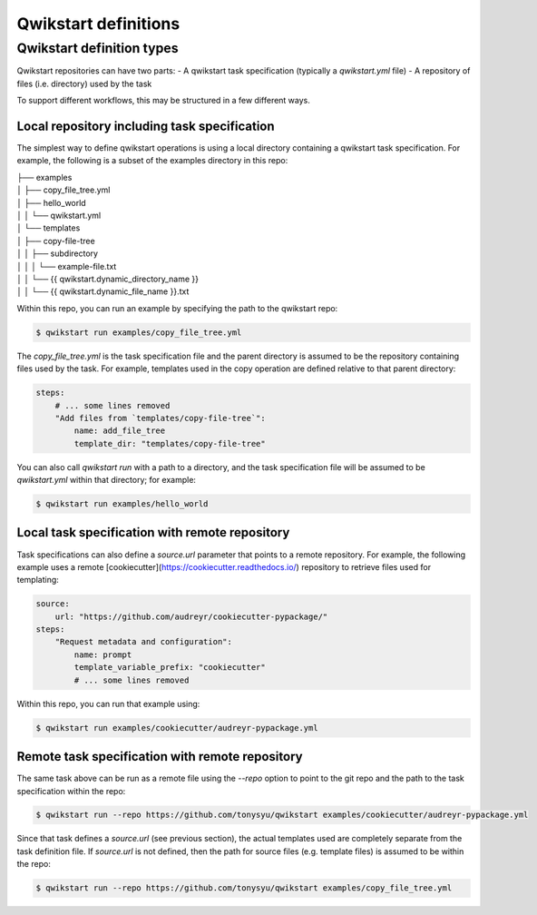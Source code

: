 =====================
Qwikstart definitions
=====================

Qwikstart definition types
==========================

Qwikstart repositories can have two parts:
- A qwikstart task specification (typically a `qwikstart.yml` file)
- A repository of files (i.e. directory) used by the task

To support different workflows, this may be structured in a few different ways.

Local repository including task specification
---------------------------------------------

The simplest way to define qwikstart operations is using a local directory containing
a qwikstart task specification. For example, the following is a subset of the examples
directory in this repo:

| ├── examples
| │  ├── copy_file_tree.yml
| │  ├── hello_world
| │  │  └── qwikstart.yml
| │  └── templates
| │     ├── copy-file-tree
| │     │  ├── subdirectory
| │     │  │  └── example-file.txt
| │     │  └── {{ qwikstart.dynamic_directory_name }}
| │     │     └── {{ qwikstart.dynamic_file_name }}.txt

Within this repo, you can run an example by specifying the path to the qwikstart repo:

.. code-block:: bash

    $ qwikstart run examples/copy_file_tree.yml

The `copy_file_tree.yml` is the task specification file and the parent directory is
assumed to be the repository containing files used by the task. For example, templates
used in the copy operation are defined relative to that parent directory:

.. code-block:: yaml

    steps:
        # ... some lines removed
        "Add files from `templates/copy-file-tree`":
            name: add_file_tree
            template_dir: "templates/copy-file-tree"

You can also call `qwikstart run` with a path to a directory, and the task specification
file will be assumed to be `qwikstart.yml` within that directory; for example:

.. code-block:: bash

    $ qwikstart run examples/hello_world


Local task specification with remote repository
-----------------------------------------------

Task specifications can also define a `source.url` parameter that points to a remote
repository. For example, the following example uses a remote
[cookiecutter](https://cookiecutter.readthedocs.io/) repository to retrieve files used
for templating:

.. code-block:: yaml

    source:
        url: "https://github.com/audreyr/cookiecutter-pypackage/"
    steps:
        "Request metadata and configuration":
            name: prompt
            template_variable_prefix: "cookiecutter"
            # ... some lines removed

Within this repo, you can run that example using:

.. code-block:: bash

    $ qwikstart run examples/cookiecutter/audreyr-pypackage.yml


Remote task specification with remote repository
------------------------------------------------

The same task above can be run as a remote file using the `--repo` option to point to
the git repo and the path to the task specification within the repo:

.. code-block:: bash

    $ qwikstart run --repo https://github.com/tonysyu/qwikstart examples/cookiecutter/audreyr-pypackage.yml

Since that task defines a `source.url` (see previous section), the actual templates used
are completely separate from the task definition file. If `source.url` is not defined,
then the path for source files (e.g. template files) is assumed to be within the repo:

.. code-block:: bash

    $ qwikstart run --repo https://github.com/tonysyu/qwikstart examples/copy_file_tree.yml
